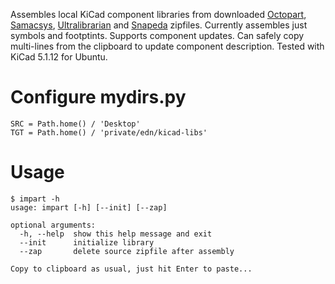 #+OPTIONS: toc:nil author:nil email:nil

Assembles local KiCad component libraries from downloaded [[https://octopart.com/][Octopart]],
[[https://componentsearchengine.com/][Samacsys]], [[https://app.ultralibrarian.com/search][Ultralibrarian]] and [[https://www.snapeda.com/home/][Snapeda]] zipfiles. Currently assembles just
symbols and footptints. Supports component updates. Can safely copy
multi-lines from the clipboard to update component description. Tested with
KiCad 5.1.12 for Ubuntu.

* Configure mydirs.py

#+begin_example
SRC = Path.home() / 'Desktop'
TGT = Path.home() / 'private/edn/kicad-libs'
#+end_example

* Usage

#+begin_example
$ impart -h
usage: impart [-h] [--init] [--zap]

optional arguments:
  -h, --help  show this help message and exit
  --init      initialize library
  --zap       delete source zipfile after assembly

Copy to clipboard as usual, just hit Enter to paste...
#+end_example
